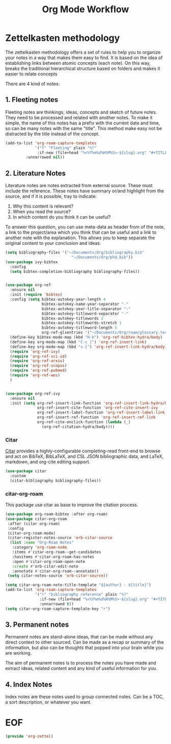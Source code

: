 #+TITLE: Org Mode Workflow
#+PROPERTY: header-args :tangle ./lisp/org-zettel.el

* Zettelkasten methodology

The zettelkasten methodology  offers a set of rules to help you to organize your notes in a
way that makes them easy to find. It is based on the idea of establishing links
between atomic concepts (each note). On this way, breaks the traditional
hierarchical structure based on folders and makes it easier to relate concepts 

There are 4 kind of notes:
**  1. Fleeting notes

Fleeting notes are thinkings, ideas, concepts and sketch of future notes. They
need to be processed and related with another notes. To make it simple, the
name of this  notes has a prefix with the current date and time, so can be many
notes with the same "title". This method make easy not be distracted by the
title instead of the concept.

#+begin_src emacs-lisp
    (add-to-list 'org-roam-capture-templates
                 '("f" "Fleeting" plain "%?"
                  :if-new (file+head "%<%Y%m%d%H%M%S>-${slug}.org" "#+TITLE: ${title}\n#+DATE: %U\n#+AUTHOR: %n\n#+filetags: fleeting")
             :unnarrowed nil))
#+end_src


**  2. Literature Notes

Literature notes are notes extracted from external source. These must include
the reference. These notes have summary or/and highlight from the source, and if
it is possible, tray to indicate:

1. Why this content is relevant?
2. When you read the source?
3. In which content do you think it can be useful?

To answer this question, you can use meta-data as header from of the note, a
link to the project/area which you think that can be useful and a link to
another note with the explanation. This allows you to keep separate the original
content to your conclusion and ideas.

#+begin_src emacs-lisp
    (setq bibliography-files '("~/Documents/Org/bibliography.bib"
                                 "~/Documents/Org/phd.bib"))
    (use-package ivy-bibtex
      :config
      (setq bibtex-completion-bibliography bibliography-files))


    (use-package org-ref
      :ensure nil
      :init (require 'bibtex)
      :config (setq bibtex-autokey-year-length 4
                    bibtex-autokey-name-year-separator "-"
                    bibtex-autokey-year-title-separator "-"
                    bibtex-autokey-titleword-separator "-"
                    bibtex-autokey-titlewords 2
                    bibtex-autokey-titlewords-stretch 1
                    bibtex-autokey-titleword-length 5
                    org-ref-glsentries '("~/Documents/Org/roam/glossary.tex"))
      (define-key bibtex-mode-map (kbd "H-b") 'org-ref-bibtex-hydra/body)
      (define-key org-mode-map (kbd "C-c ]") 'org-ref-insert-link)
      (define-key org-mode-map (kbd "s-[") 'org-ref-insert-link-hydra/body)
      (require 'org-ref-ivy)
      (require 'org-ref-sci-id)
      (require 'org-ref-arxiv)
      (require 'org-ref-scopus)
      (require 'org-ref-pubmed)
      (require 'org-ref-wos)
      )


    (use-package org-ref-ivy
      :ensure nil
      :init (setq org-ref-insert-link-function 'org-ref-insert-link-hydra/body
                  org-ref-insert-cite-function 'org-ref-cite-insert-ivy
                  org-ref-insert-label-function 'org-ref-insert-label-link
                  org-ref-insert-ref-function 'org-ref-insert-ref-link
                  org-ref-cite-onclick-function (lambda (_)
                    (org-ref-citation-hydra/body))))
#+end_src
*** Citar

[[https://github.com/emacs-citar/citar][Citar]] provides a highly-configurable completing-read front-end to browse and act
on BibTeX, BibLaTeX, and CSL JSON bibliographic data, and LaTeX, markdown, and
org-cite editing support.

#+begin_src emacs-lisp
  (use-package citar
    :custom
    (citar-bibliography bibliography-files))
#+end_src
*** citar-org-roam

This package use citar as base to improve the citation process.

#+begin_src emacs-lisp
  (use-package org-roam-bibtex :after org-roam)
  (use-package citar-org-roam
   :after (citar org-roam)
   :config
   (citar-org-roam-mode)
   (citar-register-notes-source 'orb-citar-source
    (list :name "Org-Roam Notes"
     :category 'org-roam-node
     :items #'citar-org-roam--get-candidates
     :hasitems #'citar-org-roam-has-notes
     :open #'citar-org-roam-open-note
     :create #'orb-citar-edit-note
     :annotate #'citar-org-roam--annotate))
   (setq citar-notes-source 'orb-citar-source))
#+end_src


#+begin_src emacs-lisp
    (setq citar-org-roam-note-title-template "${author} - ${title}")
    (add-to-list 'org-roam-capture-templates
                 '("r" "bibliography reference" plain "%?"
                   :if-new (file+head "%<%Y%m%d%H%M%S>-${slug}.org" "#+TITLE: ${title}\n#+AUTHOR: ${author}\n#+filetags: Literature\n#+cite-key: ${citekey}\n#+cite-date: ${date} \n#+created: %U\n\n")
                   :unnarrowed t))
    (setq citar-org-roam-capture-template-key "r")
#+end_src

**  3. Permanent notes

Permanent notes are stand-alone ideas, that can be made without any direct
context to other sourced. Can be made as a recap or summary of the information,
but also can be thoughts that popped into your brain while you are working.

The aim of permanent notes is to process the notes you have made and extract
ideas, related content and any kind of useful information for you.


**  4. Index Notes

Index notes are these notes used to group connected notes. Can be a TOC, a sort
description, or whatever you want. 


* EOF

#+begin_src emacs-lisp
(provide 'org-zettel)
#+end_src
